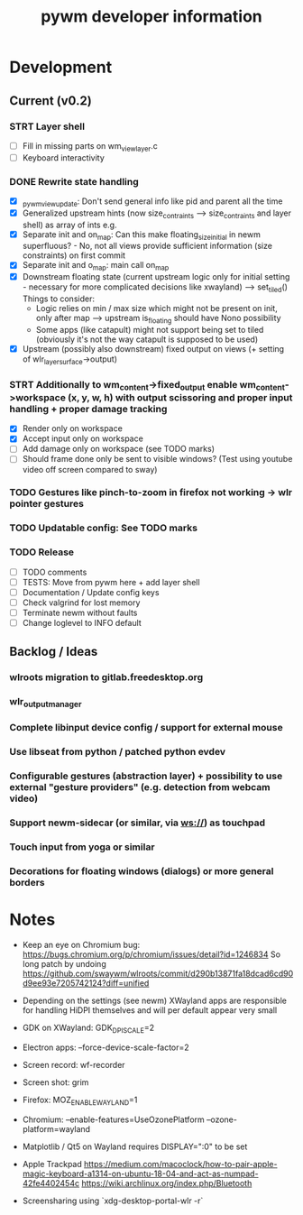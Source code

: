 #+TITLE: pywm developer information

* Development
** Current (v0.2)

*** STRT Layer shell
- [ ] Fill in missing parts on wm_view_layer.c
- [ ] Keyboard interactivity

*** DONE Rewrite state handling
- [X] _pywm_view_update: Don't send general info like pid and parent all the time
- [X] Generalized upstream hints (now size_contraints --> size_contraints and layer shell) as array of ints e.g.
- [X] Separate init and on_map: Can this make floating_size_initial in newm superfluous? - No, not all views provide sufficient information (size constraints) on first commit
- [X] Separate init and o_map: main call on_map
- [X] Downstream floating state (current upstream logic only for initial setting - necessary for more complicated decisions like xwayland) --> set_tiled()
  Things to consider:
  - Logic relies on min / max size which might not be present on init, only after map --> upstream is_floating should have Nono possibility
  - Some apps (like catapult) might not support being set to tiled (obviously it's not the way catapult is supposed to be used)
- [X] Upstream (possibly also downstream) fixed output on views (+ setting of wlr_layer_surface->output)

*** STRT Additionally to wm_content->fixed_output enable wm_content->workspace (x, y, w, h) with output scissoring and proper input handling + proper damage tracking
- [X] Render only on workspace
- [X] Accept input only on workspace
- [ ] Add damage only on workspace (see TODO marks)
- [ ] Should frame done only be sent to visible windows? (Test using youtube video off screen compared to sway)

*** TODO Gestures like pinch-to-zoom in firefox not working -> wlr pointer gestures
*** TODO Updatable config: See TODO marks

*** TODO Release
- [ ] TODO comments
- [ ] TESTS: Move from pywm here + add layer shell
- [ ] Documentation / Update config keys
- [ ] Check valgrind for lost memory
- [ ] Terminate newm without faults
- [ ] Change loglevel to INFO default

** Backlog / Ideas
*** wlroots migration to gitlab.freedesktop.org
*** wlr_output_manager
*** Complete libinput device config / support for external mouse
*** Use libseat from python / patched python evdev
*** Configurable gestures (abstraction layer) + possibility to use external "gesture providers" (e.g. detection from webcam video)
*** Support newm-sidecar (or similar, via ws://) as touchpad
*** Touch input from yoga or similar
*** Decorations for floating windows (dialogs) or more general borders


* Notes
- Keep an eye on Chromium bug: https://bugs.chromium.org/p/chromium/issues/detail?id=1246834 So long patch by undoing https://github.com/swaywm/wlroots/commit/d290b13871fa18dcad6cd90d9ee93e7205742124?diff=unified

- Depending on the settings (see newm) XWayland apps are responsible for handling HiDPI themselves and will per default appear very small
- GDK on XWayland: GDK_DPI_SCALE=2
- Electron apps: --force-device-scale-factor=2

- Screen record: wf-recorder
- Screen shot: grim
- Firefox: MOZ_ENABLE_WAYLAND=1
- Chromium: --enable-features=UseOzonePlatform --ozone-platform=wayland
- Matplotlib / Qt5 on Wayland requires DISPLAY=":0" to be set
- Apple Trackpad
        https://medium.com/macoclock/how-to-pair-apple-magic-keyboard-a1314-on-ubuntu-18-04-and-act-as-numpad-42fe4402454c
        https://wiki.archlinux.org/index.php/Bluetooth

- Screensharing using `xdg-desktop-portal-wlr -r`
